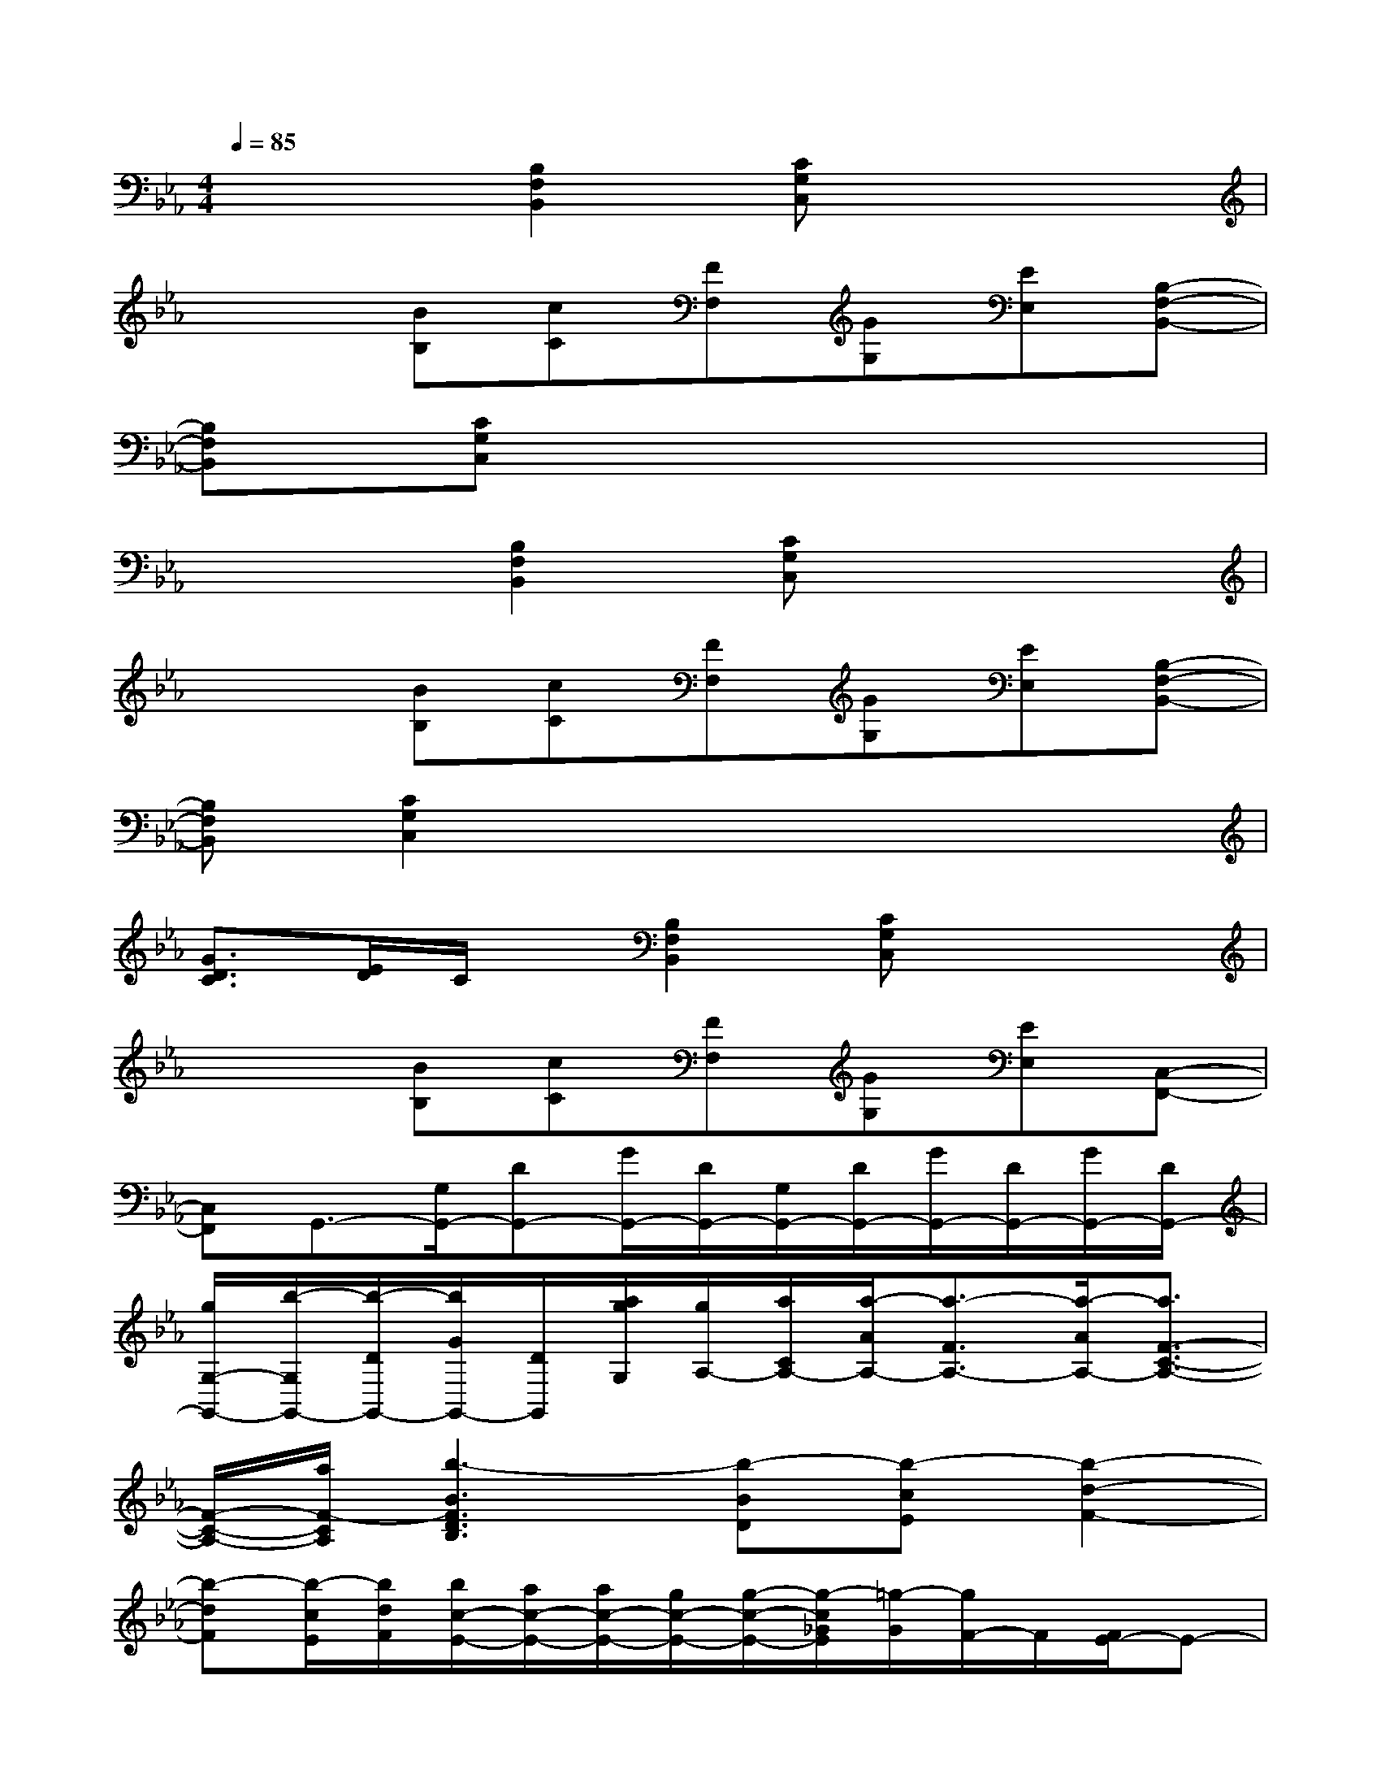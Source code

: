 X:1
T:
M:4/4
L:1/8
Q:1/4=85
K:Eb%3flats
V:1
x3[B,2F,2B,,2][CG,C,]x2|
x2[BB,][cC][FF,][GG,][EE,][B,-F,-B,,-]|
[B,F,B,,][CG,C,]x6|
x3[B,2F,2B,,2][CG,C,]x2|
x2[BB,][cC][FF,][GG,][EE,][B,-F,-B,,-]|
[B,F,B,,][C2G,2C,2]x4x|
[G3/2D3/2C3/2][E/2D/2]C/2x/2[B,2F,2B,,2][CG,C,]x2|
x2[BB,][cC][FF,][GG,][EE,][C,-F,,-]|
[C,F,,]G,,3/2-[G,/2G,,/2-][DG,,-][G/2G,,/2-][D/2G,,/2-][G,/2G,,/2-][D/2G,,/2-][G/2G,,/2-][D/2G,,/2-][G/2G,,/2-][D/2G,,/2-]|
[g/2G,/2-G,,/2-][b/2-G,/2G,,/2-][b/2-D/2G,,/2-][b/2G/2G,,/2-][D/2G,,/2][a/2g/2G,/2][g/2A,/2-][a/2C/2A,/2-][a/2-A/2A,/2-][a3/2-F3/2A,3/2-][a/2-A/2A,/2-][a3/2F3/2-C3/2-A,3/2-]|
[F/2-C/2-A,/2-][a/2F/2-C/2A,/2][b3-B3F3D3B,3][b-BD][b-cE][b2-d2-F2-]|
[b-dF][b/2-c/2E/2][b/2d/2F/2][b/2c/2-E/2-][a/2c/2-E/2-][a/2c/2-E/2-][g/2c/2-E/2-][g/2-c/2-E/2-][g/2-c/2_G/2E/2][=g/2-G/2][g/2F/2-]F/2[F/2E/2-]E-|
[g/2E/2-][f/2E/2-][f/2E/2][e/2F/2][e/2-F,/2][e/2-G,/2][e/2-B,/2][e/2C/2][G/2E/2]C3/2-[e/2C/2-][d/2C/2-][d/2C/2-][c/2C/2]|
c-c/2-[c/2B/2]G4-G/2-[g/2G/2]x/2x/2|
x/2x/2x/2x/2x/2x/2x/2x/2x/2x/2x/2x/2x/2x/2x/2x/2|
x/2x/2x/2x/2[eB][A/2-F/2-][b/2-A/2F/2]ba3
